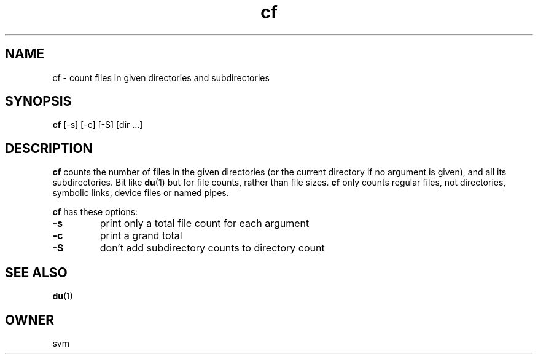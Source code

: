 .TH cf 1 21-JAN-2022 GO

.SH NAME
cf \- count files in given directories and subdirectories

.SH SYNOPSIS
.B cf
[-s] [-c] [-S] [dir ...]

.SH DESCRIPTION
.B cf
counts the number of files in the given directories (or the current
directory if no argument is given), and all its subdirectories. Bit like
.BR du (1)
but for file counts, rather than file sizes.
.B cf
only counts regular files, not directories, symbolic links, device
files or named pipes.

.B cf
has these options:

.TP
.B \-s
print only a total file count for each argument

.TP
.B \-c
print a grand total

.TP
.B \-S
don't add subdirectory counts to directory count

.SH SEE ALSO
.BR du (1)

.SH OWNER
svm

